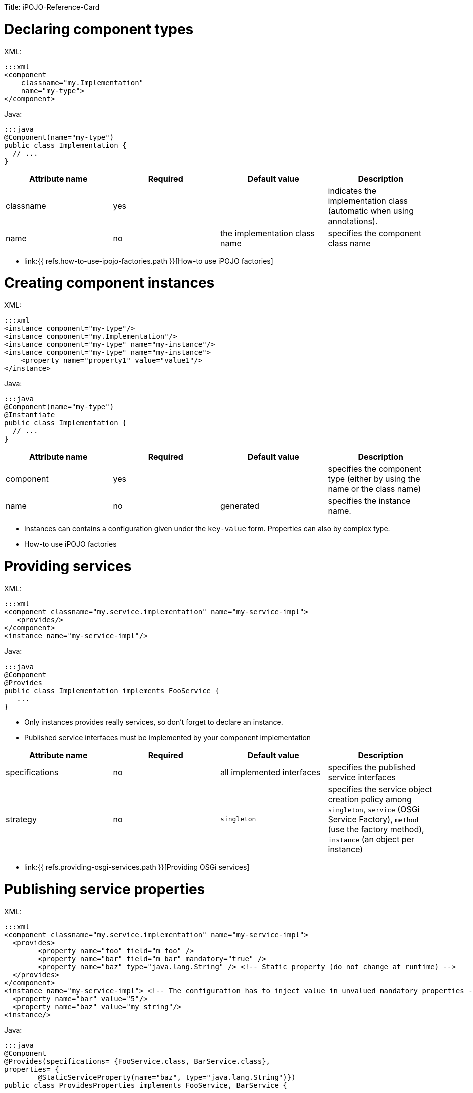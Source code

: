 :doctype: book

Title: iPOJO-Reference-Card

= Declaring component types

XML:

 :::xml
 <component
     classname="my.Implementation"
     name="my-type">
 </component>

Java:

 :::java
 @Component(name="my-type")
 public class Implementation {
   // ...
 }

|===
| Attribute name | Required | Default value | Description

| classname
| yes
|
| indicates the implementation class (automatic when using annotations).

| name
| no
| the implementation class name
| specifies the component class name
|===

* link:{{ refs.how-to-use-ipojo-factories.path }}[How-to use iPOJO factories]

= Creating component instances

XML:

 :::xml
 <instance component="my-type"/>
 <instance component="my.Implementation"/>
 <instance component="my-type" name="my-instance"/>
 <instance component="my-type" name="my-instance">
     <property name="property1" value="value1"/>
 </instance>

Java:

 :::java
 @Component(name="my-type")
 @Instantiate
 public class Implementation {
   // ...
 }

|===
| Attribute name | Required | Default value | Description

| component
| yes
|
| specifies the component type (either by using the name or the class name)

| name
| no
| generated
| specifies the instance name.
|===

* Instances can contains a configuration given under the `key-value` form.
Properties can also by complex type.
* How-to use iPOJO factories

= Providing services

XML:

 :::xml
 <component classname="my.service.implementation" name="my-service-impl">
    <provides/>
 </component>
 <instance name="my-service-impl"/>

Java:

 :::java
 @Component
 @Provides
 public class Implementation implements FooService {
    ...
 }

* Only instances provides really services, so don't forget to declare an instance.
* Published service interfaces must be implemented by your component implementation

|===
| Attribute name | Required | Default value | Description

| specifications
| no
| all implemented interfaces
| specifies the published service interfaces

| strategy
| no
| `singleton`
| specifies the service object creation policy among `singleton`, `service` (OSGi Service Factory), `method` (use the factory method), `instance` (an object per instance)
|===

* link:{{ refs.providing-osgi-services.path }}[Providing OSGi services]

= Publishing service properties

XML:

 :::xml
 <component classname="my.service.implementation" name="my-service-impl">
   <provides>
 	<property name="foo" field="m_foo" />
 	<property name="bar" field="m_bar" mandatory="true" />
 	<property name="baz" type="java.lang.String" /> <!-- Static property (do not change at runtime) -->
   </provides>
 </component>
 <instance name="my-service-impl"> <!-- The configuration has to inject value in unvalued mandatory properties -->
   <property name="bar" value="5"/>
   <property name="baz" value="my string"/>
 <instance/>

Java:

....
:::java
@Component
@Provides(specifications= {FooService.class, BarService.class},
properties= {
	@StaticServiceProperty(name="baz", type="java.lang.String")})
public class ProvidesProperties implements FooService, BarService {

    @ServiceProperty(name = "foo")
    public int m_foo = 0;

    @ServiceProperty(name="bar", mandatory=true)
    public int m_bar;

    // ...
}
....

|===
| Attribute name | Required | Default value | Description

| name
| no
| the field name
| specifies the published property name

| mandatory
| no
| false
| specifies if the property has to receive a value from the instance configuration

| value
| no
|
| specifies the default property value

| field
| no
| (automatic with annotations)
| specifies the injected field

| type
| only if there is no fields
|
| specified the property type
|===

* link:{{ refs.providing-osgi-services.path }}[Providing OSGi services]

= Using services with field injection

XML:

 :::xml
 <component classname="my.consumer.Implementation">
     <requires field="fs" />
     <requires field="bs" />
 </component>

Java:

....
:::java
@Component
public class Dependency {

    @Requires
    public FooService fs;

    @Requires
    public BarService[] bs;

    //...
}
....

|===
| Attribute name | Required | Default value | Description

| id
| no
| field name
| dependency id

| field
| no
| automatically detected with annotations
| injected field

| optional
| no
| false
| specifies if the dependency if optional

| aggregate
| no
| false + (automatically detected with fields)
| specifies if the dependency is aggregate of +++<tt>+++scalar+++</tt>+++

| specification
| yes/no
| can be discovered from the code
| specifies the required service specification.
This attribute is required when the service type cannot be inferred from the code (Collection type for fields, callbacks without service objects)

| filter
| no
| no filter
| specifies the dependency LDAP filter

| from
| no
| &nbsp;
| specifies a specific provider by its name

| policy
| no
| +++<tt>+++dynamic+++</tt>+++
| specifies the binding policy among +++<tt>+++dynamic+++</tt>+++, +++<tt>+++static+++</tt>+++ and +++<tt>+++dynamic-priority+++</tt>+++

| nullable
| no
| true
| enables/disables nullable object injection for optional dependencies

| default-implementation // defaultimplementation for annotations
| no
| &nbsp;
| specifies the default-implementation for optional dependencies

| comparator
| no
| &nbsp;
| specifies the comparator class used to sort service providers
|===

* link:{{ refs.service-requirement-handler.path }}[Service Requirement Handler]

= Using services with method injection

XML:

 :::xml
 <component classname="my.consumer.Implementation">
     <requires>
 	<callback type="bind" method="bind" />
 	<callback type="unbind" method="unbind" />
         <callback type="modified" method="modified" /> <!-- for filtered service dependencies, to be notified when a service is modified but still match -->
     </requires>
 </component>

Java:

....
@Component
public class Dependency {

    @Unbind
    public synchronized void unbindBaz(BazService bz) {
        //...
    }

    @Bind
    public synchronized void bindBaz(BazService bz) {
        // ...
    }

    @Modified
    public synchronized void modifiedBaz() {
        // ...
    }

  //...
}
....

{div:class=borderedTable} \{center} |Attribute name | Required | Default value | | |--|--|--|--| | id | no | field name | dependency id | | field | no | automatically detected with annotations | injected field | | optional | no | false | specifies if the dependency if optional |

[cols=4*]
|===
| specification
| yes/no
| can be discovered from the code
| specifies the required service specification.
This attribute is required when the service type cannot be infered from the code (Collection type for fields, callbacks without service objects)

| filter
| no
| no filter
| specifies the dependency LDAP filter

| from
| no
|
| specifies a specific provider by its name

| policy
| no
| `dynamic`
| specifies the binding policy among `dynamic`, `static` and `dynamic-priority`

| nullable
| no
| true
| enables/disables nullable object injection for optional dependencies

| default-implementation // default implementation for annotations
| no
|
| specifies the default-implementation for optional dependencies

| comparator
| no
|
| specifies the comparator class used to sort service providers
|===

| Sub-Element name | Required | Default value | | |--|--|--|--| | callback | no | callback specifies bind and unbind method.
Two attributes are required (discovered automatically with annotations).
`type` specified if the callback is a bind or unbind method (among `{bind``, ``unbind``, ``modified``\}.
The ``method`` attribute specified the method to call.
The ``modified` callback is called when the service properties of a bound service are modified and the service still match the filter.
\{center} \{div}

* link:{{ refs.service-requirement-handler.path }}[Service Requirement Handler]

= Configuring service dependencies in the instance configuration

h2.
Configuring the `from` attribute

* Thanks to the `requires.from` property, it is possible to override the `from` attribute value.

{code:xml|From attribute configuration}+++<component classname="...MyComponent" name="FOO">++++++<requires field="m_foo" id="id1">++++++<callback type="bind" method="bind">++++++</callback>+++ +++<callback type="unbind" method="unbind">++++++</callback>++++++</requires>++++++</component>++++++<instance name="FOO1" component="FOO">++++++</instance>+++

// Use the default 'from' value+++<instance name="FOO2" component="FOO">++++++<property name="requires.from">++++++<property name="id1" value="myprovider">++++++</property>++++++</property>++++++</instance>+++

....
 h2. Configuring the {{filter}} attribute
* Thanks to the {{requires.filters}} property, it is possible to override the {{filter}} attribute value.

{code:xml|Filter attribute configuration}
<component
   classname="org.apache.felix.ipojo.example.FilteredDependency"
   name="FOO">
	<requires field="m_foo" fiter="(foo.property=FOO)" id="id1">
		<callback type="bind" method="bind"/>
		<callback type="unbind" method="unbind"/>
	</requires>
</component>

<instance name="FOO1" component="FOO"/> <!-- Use the default 'filter' value -->

<instance name="FOO2" component="FOO">
	<property name="requires.filters">
		<property name="id1" value="(foo.property=BAR)"/>
	</property>
</instance>
....

= Reacting to lifecycle state changes

== Immediate components

* A POJO object (implementation object) is created as soons as the instance becomes valid
* Instances that don't provide services becomes automatically immediate   :::xml+++<component classname="my.service.implementation" name="my-service-impl" immediate="true">++++++<provides>++++++</provides>++++++</component>+++

 {code:java|title=Annotations}
 @Component(immediate=true)
 @Provides
 public class Implementation implements FooService {
    ...
 }

{div:class=borderedTable} \{center} |Attribute name | Required | Default value | | |--|--|--|--| | immediate | no | false // true for instances that don't provide a service | specifies if the instance is immediate or not | \{center} \{div}

* link:{{ refs.lifecycle-callback-handler.path }}[Lifecycle Callback Handler]

== Lifecycle callbacks

* fake point   :::xml+++<component classname="my.implementation" name="my-impl">++++++<callback transition="validate" method="start">++++++</callback>+++ +++<callback transition="invalidate" method="stop">++++++</callback>++++++</component>+++

....
{code:java|title=Annotations}
@Component
public class Implementation {

    @Validate
    public void start() {

    }

    @Invalidate
    public void stop() {

    }
}
....

* link:{{ refs.lifecycle-callback-handler.path }}[Lifecycle Callback Handler]

= Declaring properties

* fake point   :::xml+++<component classname="my.Implementation" name="my-impl">++++++<properties propagation="true" managedservice="MyPID">++++++<property name="boo" method="setBoo">++++++</property>+++ +++<property field="m_bar" mandatory="true">++++++</property>+++ +++<property field="m_foo" value="4">++++++</property>++++++</properties>++++++</component>++++++<instance component="my-impl">++++++<property name="boo" value="...">++++++</property>+++ +++<property name="m_bar" value="...">++++++</property>++++++</instance>++++++<instance component="my-impl">++++++<property name="boo" value="...">++++++</property>+++ +++<property name="m_bar" value="...">++++++</property>+++ +++<property name="managed.service.pid" value="AnotherPID">++++++</property>++++++</instance>+++

....
{code:java|title=Annotations}
@Component(managedservice="MyPID", propagation=true)
public class Implementation {

    @Property(name="boo")
    public void setBoo(int boo) {
        //...
    }

    @Property(mandatory=true)
    public int m_bar;

    @Property(value="4")
    public int m_foo;
}
....

{div:class=borderedTable} \{center} |Attribute name | Required | Default value | | |--|--|--|--| | propagation | no | false | specifies if the properties propagation (properties are also published as service properties) is enabled or disabled | | managedservice | no | instance name | specifies the PID of the published managed service.
// This value can be overidden by the `managed.service.pid` instance property | | name | no | field name or computed from the method name | specifies if the the property name | | value | no |  | specifies the default property value | | field | no | automatically detected with annotations | specifies the field in which the property value will be injected | | method | no | automatically detected with annotations | specifies the setter method in which the property value will be injected | | mandatory | no | false | specifies if the property has to receive a value from the instance configuration | \{center} \{div}

* link:{{ refs.configuration-handler.path }}[Configuration Handler]

= PostRegistration and PostUnregistration callbacks

* This feature is part of the provided service handler, and so requires that the component provides a service.
* The callback receives a `ServiceReference` as parameter.
:::xml+++<component classname="...">++++++<provides post-unregistration="unregistered" post-registration="registered">++++++</provides>++++++</component>+++

....
{code:java|title=Annotations}
@PostRegistration
public void registered(ServiceReference ref) {
	System.out.println("Registered");
}

@PostUnregistration
public void unregistered(ServiceReference ref) {
	System.out.println("Unregistered");
}
....

* http://felix.apache.org/site/providing-osgi-services.html#ProvidingOSGiservices-Beingnotifiedoftheserviceregistrationandunregistration[Provided Service Handler]

= Controlling service publication

* This feature is part of the provided service handler, and so requires that the component provides a service.
* It allows a component to force the un-publication of a service.
:::xml+++<component classname="...">++++++<provides>++++++<controller field="controller" value="false">++++++</controller>++++++</provides>++++++</component>+++

 {code:java|title=Annotations}
 @ServiceController(value="false")
 private boolean controller

* http://felix.apache.org/site/providing-osgi-services.html[Provided Service Handler]

= Using 'arch'

* Deploy the 'arch' command bundle (available for Felix and Equinox)
* Launch the 'arch' command in the OSGi Framework Shell {code:java|title=Felix Shell} arch \=> displays instances name & state (equivalent to arch -instances) arch -instance $instance__name \=> displays complete information about the instance $instance__name arch -factories \=> display the list of available factories arch -factory $factory__name \=> display complete information about the factory $factory__name arch -handlers \=> list available handlers
+
{code:java|title=Felix Gogo}   ipojo:instances \=> displays instances name & state (equivalent to arch -instances)   ipojo:instance $instance_name \=> displays complete information about the instance $instance_name   ipojo:factories \=> display the list of available factories   ipojo:factory $factory_name \=> display complete information about the factory $factory_name   ipojo:handlers \=> list available handlers

* link:{{ refs.ipojo-arch-command.path }}[iPOJO Arch Command]
* link:{{ refs.architecture-handler.path }}[Architecture Handler]

= Temporal Dependencies

* Temporal dependencies are injected in fields.
When accessing to the service, the thread waits for the service availability.
If a timeout is reached, a timeout policy is executed.
* Service objects can be injected as `proxies` and be given to collaborator objects.
* Temporal dependencies are implemented as an _external handlers_.
To use them, deploy and start the temporal dependency handler bundle.
+
:::xml+++<iPOJO xmlns:temporal="org.apache.felix.ipojo.handler.temporal">++++++<component className="my.Implementation">+++// Temporal dependency configuration +++<temporal:requires field="mytemporal">++++++</temporal:requires>+++ +++<provides>++++++</provides>++++++</component>++++++</iPOJO>+++

....
{code:java|title=Annotations}
import org.apache.felix.ipojo.annotations.Component;
import org.apache.felix.ipojo.handler.temporal.Requires;
import org.apache.felix.ipojo.test.scenarios.annotations.service.FooService;

@Component
public class Implementation {

    @Requires // org.apache.felix.ipojo.handler.temporal.Requires
    private FooService mytemporal;

}
....

{div:class=borderedTable} \{center} |Attribute name | Required | Default value | | |--|--|--|--| | field | no | automatically detected with annotations | specifies the field in which the service object will be injected | | timeout | no | 3000 ms | specifies the timeout value (in ms).
When the timeout is reached, the on timeout policy is executed | | onTimeout | no | Runtime Exception | specifies the on timeout policy.
Possible values are: `null`, `nullable`, `empty`, _default-implementation_ (class name) | | specification | only when using Collections |  | specifies the required service specification.
This attribute is required when the injected field is a Collection | | proxy | no | false | enables/disables proxy injection.
Service injected as proxies can be given to collaborators | | filter | no |  no filter | Filter use to discover matching filter.
| \{center} \{div}

* link:{{ refs.temporal-service-dependency.path }}[Temporal Service Dependency]

= Sending and receiving events

== Receiving events

* The event admin handler allows receiving events from the Event Admin.
* The event admin handler is implemented as an _external handlers_.
To use it, deploy and start the event admin handler bundle and an implementation of the event admin service.
* Event (or data) are receive thanks to a callback method.
+
:::xml+++<ipojo xmlns:ev="org.apache.felix.ipojo.handlers.event.EventAdminHandler">++++++<component className="...MyComponent">++++++<ev:subscriber name="mySubscriber" callback="receive" topics="foo">++++++</ev:subscriber>++++++</component>++++++</ipojo>+++

....
{code:java|title=Annotations}
@Component
public class MyComponent {

    @Subscriber(name="s1", data_key="data")
    public void receive1(Object foo) {
        // Nothing
    }

    @Subscriber(name="s2", topics="foo,bar", filter="(foo=true)")
    public void receive2(Event foo) {
        // Nothing
    }


    @Subscriber(name="s3", topics="foo", data_key="data", data_type="java.lang.String")
    public void receive3(String foo) {
        // Nothing
    }
....

{div:class=borderedTable} \{center} |Attribute name | Required | Default value | | |--|--|--|--| | name | yes | | specifies the name of the event subscriber, acting as a unique identifier.
This name is used to configure event subscription in the instance configuration.
|

[cols=4*]
|===
| topics
| yes
|
| specifies the list (comma-separated-list) of the topics that the handler will listen to.
Each event sent on a topic present in this list will be sent to the specified callback method.
This parameter can be overridden by instances
|===

|===
| If you use this attribute, the parameter passed to the callback method is the the value associated to this key, not the whole event.
This attribute is generally used with the `data-type` attribute to specify the received object type.
If an event is received and it does not contain such a key, it is ignored (with a warning message).
|===

| filter | no | no filter | specifies the event LDAP filter used to filter incoming events before sending them to the callback.
The syntax of this field is described in the OSGi EventAdmin Specification.
If you don't specify a filter, all events sent on the listened topics will be considered.
| \{center} \{div}

* Instance configuration  **  event.topics : overrides `topics` attribute  ** event.filter : overrides `filter` attribute

{code:xml|title=Instance configuration}+++<instance component="...MyComponent">++++++<property name="event.topics">++++++<property name="mySubscriber" value="foo">++++++</property>++++++</property>+++ +++<property name="event.filter">++++++<property name="mySubscriber" value="|((arg=Minibar)(arg=Coconuts))">++++++</property>++++++</property>++++++</instance>+++

....
* [Event Admin Handlers]

h2. Sending events

 * The event admin handler allows sending events to the Event Admin.
 * The event admin handler is implemented as an _external handlers_. To use it, deploy and start the event admin handler bundle and an implementation of the event admin service.
 * To send events, your code must contains a {{org.apache.felix.ipojo.handlers.event.publisher.Publisher}} field.

    :::xml
<ipojo
    xmlns:ev="org.apache.felix.ipojo.handlers.event.EventAdminHandler">
	<component className="...MyComponent">
		<ev:publisher
			name="myPublisher"
			field="m_publisher"
			topics="bar,nuts"/>
	</component>
	<instance component="...MyComponent"/>
</ipojo>
....

[cols=2*]
|===
| {code:java
| title=Annotations}
|===

@Component public class MyComponent {     // We use qualified names to avoid conflict.
@org.apache.felix.ipojo.handlers.event.Publisher(name="p1", synchronous=true)     org.apache.felix.ipojo.handlers.event.publisher.Publisher publisher1;

....
@org.apache.felix.ipojo.handlers.event.Publisher(name="p2", synchronous=false, topics="foo,bar", data_key="data")
org.apache.felix.ipojo.handlers.event.publisher.Publisher publisher2;

@org.apache.felix.ipojo.handlers.event.Publisher(name="p3", synchronous=true, topics="bar")
org.apache.felix.ipojo.handlers.event.publisher.Publisher publisher3;

// ...

public void doSomething() {
    Dictionary e = new Properties();
    //...
    // Fill out the event

    // Send event
    publisher1.send(e);
} }


* [Event Admin Handlers]

{div:class=borderedTable}
{center}
||Attribute name || Required || Default value || ||
| name | yes | | specifies the name of the event publisher, acting as a unique identifier. This name is used to configure event publishing in the instance configuration. |
| field | yes \\ automatically detected with annotations | | specifies The name of the field used to send events. The field is initialized at component instantiation time. The type of the field must be : {{org.apache.felix.ipojo.handlers.event.publisher.Publisher}}. |
| topics | yes | | specifies the list (comma-separated-list) of the topics on which events will be sent. This parameter can be overridden by instances |
| data-key \\ data_key when using annotations | no | user.data | specifies the data key used when you want to send data events.  This attribute's value is the key, in the event's dictionary, in which sent data are stored. When you use the _sendData_ method of the Publisher, the given object is placed in the event dictionary, associated with the specified data-key.  |
| synchronous | no | false | specifies if event sending is synchronous or not.   |
{center}
{div}

* Instance configuration
    ** event.topics : overrides {{topics}} attribute

{code:xml|title=Instance configuration}
<instance component="...MyComponent">
		<property name="event.topics">
			<property name="myPublisher" value="foo"/>
		</property>
	</instance>
....

= Extender Pattern

* Allows implementing an `Extender pattern` without handling obscure details
* The extender pattern handler is implemented as an _external handlers_.
To use it, deploy and start the external pattern handler bundle.
+
:::xml+++<ipojo xmlns:extender="org.apache.felix.ipojo.extender">++++++<component classname="org.apache.felix.ipojo.extender.Myextender">+++<!--Extender Pattern handler configuration -\-> +++<extender:extender extension="My-Extension" onArrival="onArrival" onDeparture="onDeparture">++++++</extender:extender>+++ +++<callback transition="invalidate" method="stopping">++++++</callback>+++ +++<callback transition="validate" method="starting">++++++</callback>++++++</component>++++++</ipojo>+++

....
{code:java|title=Annotations}
@Component
@org.apache.felix.ipojo.extender.Extender(extension="My-Extension", onArrival="onArrival", onDeparture="onDeparture")
public class Myextender {

    public void onArrival(Bundle bundle, String extension) {
        // handle matching bundle arrival
    }

    public void onDeparture(Bundle bundle) {
        // handler matching bundle departure
    }
}
....

{div:class=borderedTable} \{center} |Attribute name | Required | Default value | | |--|--|--|--| | extension | yes | | specifies the required extension (i.e.
the required Manifest key) | | onArrival | yes | | specifies the method called when a matching bundle arrives.
The method receives the Bundle object and the extension value | | onDeparture | yes | | specifies the method called when a matching bundle leaves.
The method receives the Bundle object | \{center} \{div}

* link:{{ refs.extender-pattern-handler.path }}[Extender Pattern Handler]

= Whiteboard Pattern

* Allows implementing a `Whiteboard pattern` without handling obscure details
* The whiteboard pattern handler is implemented as an _external handlers_.
To use it, deploy and start the whiteboard pattern handler bundle.
+
:::xml+++<ipojo xmlns:wbp="org.apache.felix.ipojo.whiteboard">++++++<component classname="org.apache.felix.ipojo.test.MyWhiteBoardPattern">++++++<wbp:wbp filter="(my.property=1)" onArrival="onArrival" onDeparture="onDeparture" onModification="onModification">++++++</wbp:wbp>+++ +++<provides>++++++</provides>++++++</component>+++ {code:java|title=Annotations} @Component @org.apache.felix.ipojo.whiteboard.Wbp(filter="(my.property=1)", onArrival="onArrival", onDeparture="onDeparture", onModification="onModification") public class WhiteBoardWIModification { public void onArrival(ServiceReference ref) { // \... } public void onDeparture(ServiceReference ref) { // \... } public void onModification(ServiceReference ref) { // \... } } \{center} |Attribute name | Required | Default value | | |--|--|--|--| | filter | yes | | specifies LDAP filter used to detect required service providers | | onArrival | yes | | specifies the method called when a matching service provider arrives. The method receives the ServiceReference object | | onDeparture | yes | | specifies the method called when a matching service provider leaves. The method receives the ServiceReference object | | omModification | no | | specifies the method called when a matching service provider is modified and is still matching. The method receives the ServiceReference object | \{center} * [White Board Pattern Handler]({{ refs.white-board-pattern-handler.path }})+++</ipojo>+++
